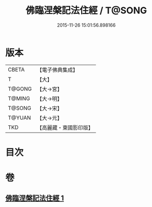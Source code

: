 #+TITLE: 佛臨涅槃記法住經 / T@SONG
#+DATE: 2015-11-26 15:01:56.898166
* 版本
 |     CBETA|【電子佛典集成】|
 |         T|【大】     |
 |    T@GONG|【大→宮】   |
 |    T@MING|【大→明】   |
 |    T@SONG|【大→宋】   |
 |    T@YUAN|【大→元】   |
 |       TKD|【高麗藏・東國影印版】|

* 目次
* 卷
** [[file:KR6g0035_001.txt][佛臨涅槃記法住經 1]]

